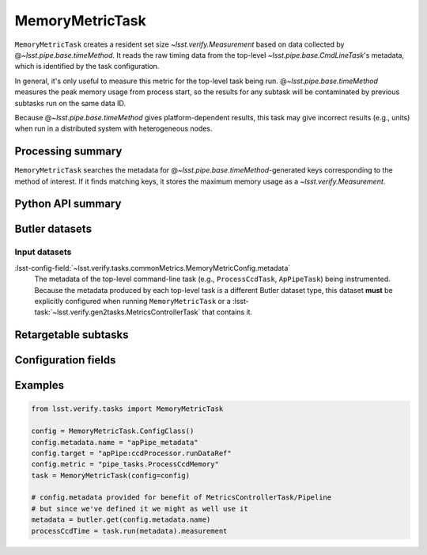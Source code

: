 .. lsst-task-topic:: lsst.verify.tasks.commonMetrics.MemoryMetricTask

################
MemoryMetricTask
################

``MemoryMetricTask`` creates a resident set size `~lsst.verify.Measurement` based on data collected by @\ `~lsst.pipe.base.timeMethod`.
It reads the raw timing data from the top-level `~lsst.pipe.base.CmdLineTask`'s metadata, which is identified by the task configuration.

In general, it's only useful to measure this metric for the top-level task being run.
@\ `~lsst.pipe.base.timeMethod` measures the peak memory usage from process start, so the results for any subtask will be contaminated by previous subtasks run on the same data ID.

Because @\ `~lsst.pipe.base.timeMethod` gives platform-dependent results, this task may give incorrect results (e.g., units) when run in a distributed system with heterogeneous nodes.

.. _lsst.verify.tasks.MemoryMetricTask-summary:

Processing summary
==================

``MemoryMetricTask`` searches the metadata for @\ `~lsst.pipe.base.timeMethod`-generated keys corresponding to the method of interest.
If it finds matching keys, it stores the maximum memory usage as a `~lsst.verify.Measurement`.

.. _lsst.verify.tasks.MemoryMetricTask-api:

Python API summary
==================

.. lsst-task-api-summary:: lsst.verify.tasks.commonMetrics.MemoryMetricTask

.. _lsst.verify.tasks.MemoryMetricTask-butler:

Butler datasets
===============

Input datasets
--------------

:lsst-config-field:`~lsst.verify.tasks.commonMetrics.MemoryMetricConfig.metadata`
    The metadata of the top-level command-line task (e.g., ``ProcessCcdTask``, ``ApPipeTask``) being instrumented.
    Because the metadata produced by each top-level task is a different Butler dataset type, this dataset **must** be explicitly configured when running ``MemoryMetricTask`` or a :lsst-task:`~lsst.verify.gen2tasks.MetricsControllerTask` that contains it.

.. _lsst.verify.tasks.MemoryMetricTask-subtasks:

Retargetable subtasks
=====================

.. lsst-task-config-subtasks:: lsst.verify.tasks.commonMetrics.MemoryMetricTask

.. _lsst.verify.tasks.MemoryMetricTask-configs:

Configuration fields
====================

.. lsst-task-config-fields:: lsst.verify.tasks.commonMetrics.MemoryMetricTask

.. _lsst.verify.tasks.MemoryMetricTask-examples:

Examples
========

.. code-block:: py

   from lsst.verify.tasks import MemoryMetricTask

   config = MemoryMetricTask.ConfigClass()
   config.metadata.name = "apPipe_metadata"
   config.target = "apPipe:ccdProcessor.runDataRef"
   config.metric = "pipe_tasks.ProcessCcdMemory"
   task = MemoryMetricTask(config=config)

   # config.metadata provided for benefit of MetricsControllerTask/Pipeline
   # but since we've defined it we might as well use it
   metadata = butler.get(config.metadata.name)
   processCcdTime = task.run(metadata).measurement
